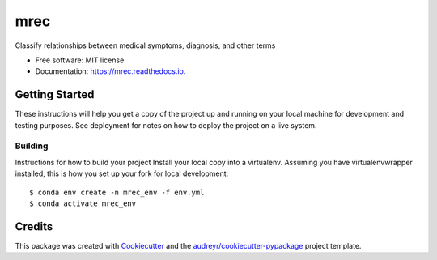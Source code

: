 ====
mrec
====


.. image:: https://img.shields.io/pypi/v/mrec.svg
        :target: https://pypi.python.org/pypi/mrec

.. image:: https://img.shields.io/travis/ktl014/mrec.svg
        :target: https://travis-ci.com/ktl014/mrec

.. image:: https://readthedocs.org/projects/mrec/badge/?version=latest
        :target: https://mrec.readthedocs.io/en/latest/?badge=latest
        :alt: Documentation Status


.. image:: https://pyup.io/repos/github/ktl014/mrec/shield.svg
     :target: https://pyup.io/repos/github/ktl014/mrec/
     :alt: Updates



Classify relationships between medical symptoms, diagnosis, and other terms


* Free software: MIT license
* Documentation: https://mrec.readthedocs.io.


Getting Started
---------------

These instructions will help you get a copy of the project up and running on your local machine for development and
testing purposes. See deployment for notes on how to deploy the project on a live system.

Building
**********************

Instructions for how to build your project
Install your local copy into a virtualenv. Assuming you have virtualenvwrapper installed, this is how you set up your
fork for local development:
::

    $ conda env create -n mrec_env -f env.yml
    $ conda activate mrec_env

Credits
-------

This package was created with Cookiecutter_ and the `audreyr/cookiecutter-pypackage`_ project template.

.. _Cookiecutter: https://github.com/audreyr/cookiecutter
.. _`audreyr/cookiecutter-pypackage`: https://github.com/audreyr/cookiecutter-pypackage
